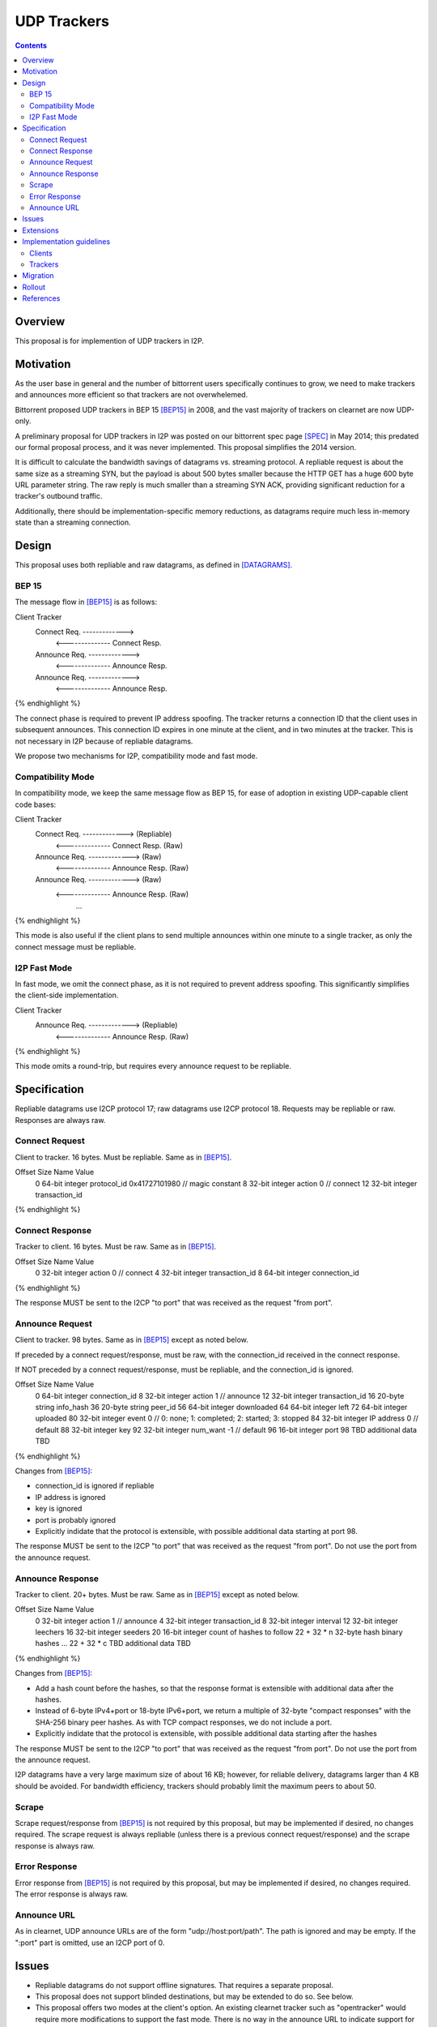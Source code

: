 ================================
UDP Trackers
================================
.. meta::
    :author: zzz
    :created: 2022-01-03
    :thread: http://zzz.i2p/topics/1634
    :lastupdated: 2022-01-17
    :status: Open
    :target: 0.9.54

.. contents::


Overview
========

This proposal is for implemention of UDP trackers in I2P.


Motivation
==========

As the user base in general and the number of bittorrent users specifically continues to grow,
we need to make trackers and announces more efficient so that trackers are not overwhelemed.

Bittorrent proposed UDP trackers in BEP 15 [BEP15]_ in 2008, and the vast majority
of trackers on clearnet are now UDP-only.

A preliminary proposal for UDP trackers in I2P was posted on our bittorrent spec page [SPEC]_
in May 2014; this predated our formal proposal process, and it was never implemented.
This proposal simplifies the 2014 version.

It is difficult to calculate the bandwidth savings of datagrams vs. streaming protocol.
A repliable request is about the same size as a streaming SYN, but the payload
is about 500 bytes smaller because the HTTP GET has a huge 600 byte
URL parameter string.
The raw reply is much smaller than a streaming SYN ACK, providing significant reduction
for a tracker's outbound traffic.

Additionally, there should be implementation-specific memory reductions,
as datagrams require much less in-memory state than a streaming connection.



Design
============

This proposal uses both repliable and raw datagrams,
as defined in [DATAGRAMS]_.


BEP 15
-------

The message flow in [BEP15]_ is as follows:

.. raw:: html

  {% highlight %}
Client                        Tracker
    Connect Req. ------------->
      <-------------- Connect Resp.
    Announce Req. ------------->
      <-------------- Announce Resp.
    Announce Req. ------------->
      <-------------- Announce Resp.
{% endhighlight %}

The connect phase is required to prevent IP address spoofing.
The tracker returns a connection ID that the client uses in subsequent announces.
This connection ID expires in one minute at the client, and in two minutes at the tracker.
This is not necessary in I2P because of repliable datagrams.

We propose two mechanisms for I2P, compatibility mode and fast mode.


Compatibility Mode
-------------------------

In compatibility mode, we keep the same message flow as BEP 15,
for ease of adoption in existing UDP-capable client code bases:

.. raw:: html

  {% highlight %}
Client                        Tracker
    Connect Req. ------------->       (Repliable)
      <-------------- Connect Resp.   (Raw)
    Announce Req. ------------->      (Raw)
      <-------------- Announce Resp.  (Raw)
    Announce Req. ------------->      (Raw)
      <-------------- Announce Resp.  (Raw)
             ...
{% endhighlight %}

This mode is also useful if the client plans to send multiple announces
within one minute to a single tracker, as only the connect
message must be repliable.


I2P Fast Mode
-------------------------

In fast mode, we omit the connect phase, as it is not required to prevent address spoofing.
This significantly simplifies the client-side implementation.

.. raw:: html

  {% highlight %}
Client                        Tracker
    Announce Req. ------------->      (Repliable)
      <-------------- Announce Resp.  (Raw)
{% endhighlight %}

This mode omits a round-trip, but requires every announce request to be repliable.



Specification
=============

Repliable datagrams use I2CP protocol 17; raw datagrams use I2CP protocol 18.
Requests may be repliable or raw. Responses are always raw.


Connect Request
-----------------

Client to tracker.
16 bytes. Must be repliable. Same as in [BEP15]_.


.. raw:: html

  {% highlight %}
Offset  Size            Name            Value
  0       64-bit integer  protocol_id     0x41727101980 // magic constant
  8       32-bit integer  action          0 // connect
  12      32-bit integer  transaction_id
{% endhighlight %}



Connect Response
-----------------

Tracker to client.
16 bytes. Must be raw. Same as in [BEP15]_.


.. raw:: html

  {% highlight %}
Offset  Size            Name            Value
  0       32-bit integer  action          0 // connect
  4       32-bit integer  transaction_id
  8       64-bit integer  connection_id
{% endhighlight %}

The response MUST be sent to the I2CP "to port" that was received as the request "from port".




Announce Request
-----------------

Client to tracker.
98 bytes. Same as in [BEP15]_ except as noted below.

If preceded by a connect request/response, must be raw,
with the connection_id received in the connect response.


If NOT preceded by a connect request/response, must be repliable,
and the connection_id is ignored.


.. raw:: html

  {% highlight %}
Offset  Size            Name            Value
  0       64-bit integer  connection_id
  8       32-bit integer  action          1 // announce
  12      32-bit integer  transaction_id
  16      20-byte string  info_hash
  36      20-byte string  peer_id
  56      64-bit integer  downloaded
  64      64-bit integer  left
  72      64-bit integer  uploaded
  80      32-bit integer  event           0 // 0: none; 1: completed; 2: started; 3: stopped
  84      32-bit integer  IP address      0 // default
  88      32-bit integer  key
  92      32-bit integer  num_want        -1 // default
  96      16-bit integer  port
  98      TBD             additional data TBD
{% endhighlight %}

Changes from [BEP15]_:

- connection_id is ignored if repliable
- IP address is ignored
- key is ignored
- port is probably ignored
- Explicitly indidate that the protocol is extensible,
  with possible additional data starting at port 98.

The response MUST be sent to the I2CP "to port" that was received as the request "from port".
Do not use the port from the announce request.





Announce Response
-----------------

Tracker to client.
20+ bytes. Must be raw. Same as in [BEP15]_ except as noted below.



.. raw:: html

  {% highlight %}
Offset  Size            Name            Value
  0           32-bit integer  action          1 // announce
  4           32-bit integer  transaction_id
  8           32-bit integer  interval
  12          32-bit integer  leechers
  16          32-bit integer  seeders
  20          16-bit integer  count of hashes to follow
  22 + 32 * n 32-byte hash    binary hashes
  ...
  22 + 32 * c TBD             additional data TBD

{% endhighlight %}

Changes from [BEP15]_:

- Add a hash count before the hashes, so that the response format
  is extensible with additional data after the hashes.
- Instead of 6-byte IPv4+port or 18-byte IPv6+port, we return
  a multiple of 32-byte "compact responses" with the SHA-256 binary peer hashes.
  As with TCP compact responses, we do not include a port.
- Explicitly indidate that the protocol is extensible,
  with possible additional data starting after the hashes

The response MUST be sent to the I2CP "to port" that was received as the request "from port".
Do not use the port from the announce request.

I2P datagrams have a very large maximum size of about 16 KB;
however, for reliable delivery, datagrams larger than 4 KB should be avoided.
For bandwidth efficiency, trackers should probably limit the maximum peers
to about 50.


Scrape
----------

Scrape request/response from [BEP15]_ is not required by this proposal,
but may be implemented if desired, no changes required.
The scrape request is always repliable (unless there is a previous connect request/response)
and the scrape response is always raw.


Error Response
------------------

Error response from [BEP15]_ is not required by this proposal,
but may be implemented if desired, no changes required.
The error response is always raw.


Announce URL
------------

As in clearnet, UDP announce URLs are of the form "udp://host:port/path".
The path is ignored and may be empty.
If the ":port" part is omitted, use an I2CP port of 0.



Issues
=======

- Repliable datagrams do not support offline signatures.
  That requires a separate proposal.
- This proposal does not support blinded destinations,
  but may be extended to do so. See below.
- This proposal offers two modes at the client's option.
  An existing clearnet tracker such as "opentracker" would require more modifications
  to support the fast mode. There is no way in the announce URL to indicate
  support for only one mode.
- Compatibility mode may not be necessary, pending feedback from BiglyBT and
  other developers. However, it would still save a lot of bandwidth
  if it is used for several announces within a minute.
  Repliable announces are about 450 bytes larger than raw announces.


Extensions
=============

Extension bits or a version field are not included.
Clients and trackers should not assume packets to be of a certain size.
This way, additional fields can be added without breaking compatibility.

The announce response is modified to include a count of peer hashes,
so that the response may be easily extended with additional information.

If blinded destination support is required, we can either add the
blinded 35-byte address to the end of the announce request, or define a new blinded announce request message.
The set of blinded 35-byte peer addresses could be added to the end of the announce reply.



Implementation guidelines
==========================

Clients
--------

For a given tracker hostname, a client should prefer UDP over HTTP URLs,
and should not announce to both.

Clients wihout existing BEP 15 support should implement
fast mode only, as it is much simpler.
Clients with existing BEP 15 support should require only small modifications.
Evaluate both fast and compatibility modes and choose
whatever is best for the existing code base.

If a client support DHT or other datagram protocols, it should probably
select a different port as the request "from port" so that the replies
come back to that port and are not mixed up with DHT messages.
The client only receives raw datagrams as replies.
Trackers will never send a repliable datagram to the client.

Clients with a default list of opentrackers should update the list to
add UDP URLs after the known opentrackers are known to support UDP.

Clients may or may not implement retransmission of requests.
Retransmissions, if implemented, should use an initial timeout
of at least 15 seconds, and double the timeout for each retransmission
(exponential backoff).


Trackers
---------

Trackers must implement both compatibility mode and fast mode.
Trackers with existing BEP 15 support should require only small modifications.
This proposal differs from the 2014 proposal, in that the tracker
must support reception of repliable and raw datagrams on the same port.

For an integrated application (router and client in one process, for example the ZzzOT Java plugin),
it should be straightforward to implement and route the streaming and datagram traffic separately.

For an external tracker application that currently uses an HTTP server tunnel to receive
announce requests, the implementation could be quite difficult.
A specialized tunnel could be developed to translate datagrams to local HTTP requests/responses.
Or, a specialized tunnel that handles both HTTP requests and datagrams could be designed
that would forward the datagrams to the external process.
These design decisions will depend heavily on the specific router and tracker implementations,
and are outside the scope of this proposal.




Migration
=========

Existing clients do not support UDP announce URLs and ignore them.

Existing trackers do not support reception of repliable or raw datagrams, they will be dropped.

This proposal is completely optional. Neither clients nor trackers are required to implement it at any time.



Rollout
=======

The first implementations are expected to be in ZzzOT and i2psnark.
They will be used for testing and verification of this proposal.

Other implementations will follow as desired after the testing and verification are complete.




References
==========

.. [BEP15]
    http://www.bittorrent.org/beps/bep_0015.html

.. [DATAGRAMS]
    {{ spec_url('datagrams') }}

.. [SPEC]
    {{ site_url('docs/applications/bittorrent', True) }}
